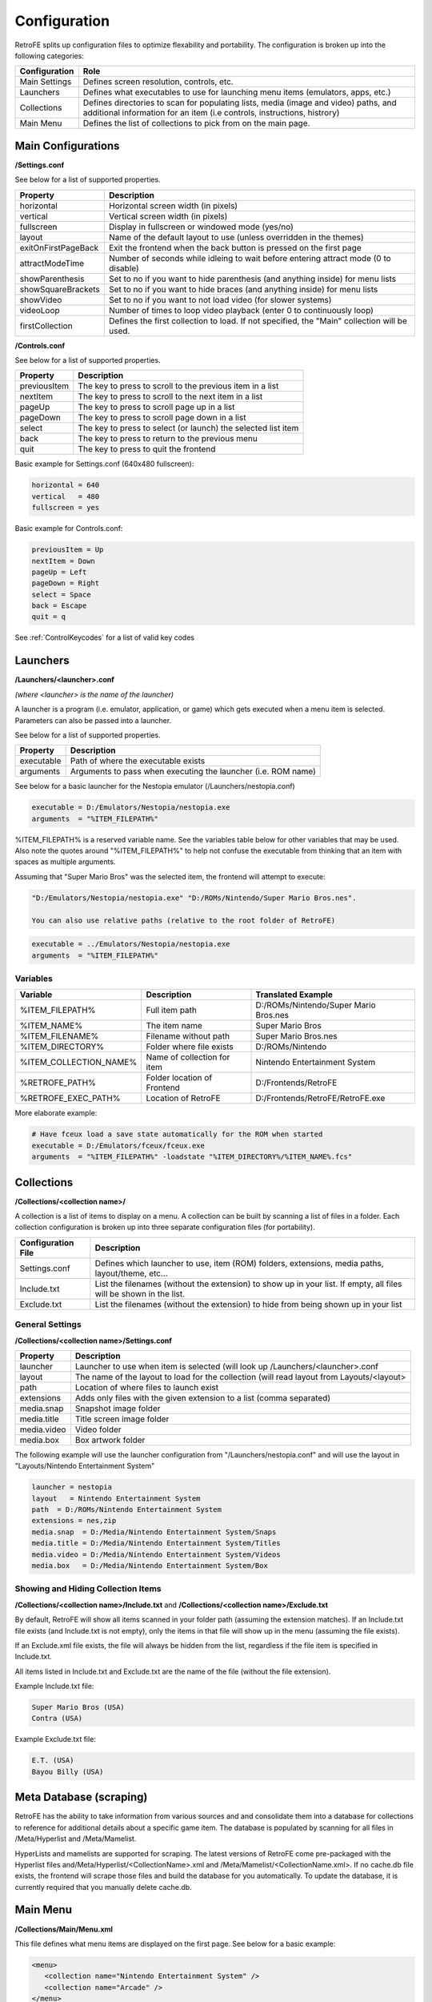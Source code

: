 .. _Configuration:

==================================
Configuration
==================================

RetroFE splits up configuration files to optimize flexability and portability. The configuration is broken up into the following categories:

===========================      ==================================================================================================================================================================
Configuration                    Role
===========================      ==================================================================================================================================================================
Main Settings                    Defines screen resolution, controls, etc.
Launchers                        Defines what executables to use for launching menu items (emulators, apps, etc.)
Collections                      Defines directories to scan for populating lists, media (image and video) paths, and additional information for an item (i.e controls, instructions, histrory)
Main Menu                        Defines the list of collections to pick from on the main page.
===========================      ==================================================================================================================================================================

Main Configurations
################################################

**/Settings.conf**

See below for a list of supported properties.

==================================   ========================================================================================================
Property                             Description                            
==================================   ========================================================================================================
horizontal                           Horizontal screen width (in pixels)     
vertical                             Vertical screen width (in pixels)      
fullscreen                           Display in fullscreen or windowed mode (yes/no)
layout                               Name of the default layout to use (unless overridden in the themes)
exitOnFirstPageBack		 			 Exit the frontend when the back button is pressed on the first page
attractModeTime						 Number of seconds while idleing to wait before entering attract mode (0 to disable)
showParenthesis					     Set to no if you want to hide parenthesis (and anything inside) for menu lists
showSquareBrackets  			     Set to no if you want to hide braces (and anything inside) for menu lists
showVideo                            Set to no if you want to not load video (for slower systems)
videoLoop							 Number of times to loop video playback (enter 0 to continuously loop)
firstCollection						 Defines the first collection to load. If not specified, the "Main" collection will be used.
==================================   ========================================================================================================

**/Controls.conf**

See below for a list of supported properties.

=========================   ========================================================================================================
Property                    Description                            
=========================   ========================================================================================================
previousItem                The key to press to scroll to the previous item in a list
nextItem                    The key to press to scroll to the next item in a list
pageUp                      The key to press to scroll page up in a list
pageDown                    The key to press to scroll page down in a list
select                      The key to press to select (or launch) the selected list item
back                        The key to press to return to the previous menu
quit                        The key to press to quit the frontend
=========================   ========================================================================================================


Basic example for Settings.conf (640x480 fullscreen):

.. code-block:: javascript

   horizontal = 640
   vertical   = 480
   fullscreen = yes



Basic example for Controls.conf:

.. code-block:: javascript

   previousItem = Up
   nextItem = Down
   pageUp = Left
   pageDown = Right
   select = Space
   back = Escape
   quit = q

See :ref:`ControlKeycodes` for a list of valid key codes
   
.. _ConfigurationLaunchers:


Launchers
################################################

**/Launchers/<launcher>.conf**

*(where <launcher> is the name of the launcher)*

A launcher is a program (i.e. emulator, application, or game) which gets executed when a menu item is selected. Parameters can also be passed
into a launcher.

See below for a list of supported properties.

===========================      ==================================================================
Property                         Description
===========================      ==================================================================
executable                       Path of where the executable exists
arguments                        Arguments to pass when executing the launcher (i.e. ROM name)
===========================      ==================================================================

See below for a basic launcher for the Nestopia emulator (/Launchers/nestopia.conf)

.. code-block:: javascript

   executable = D:/Emulators/Nestopia/nestopia.exe
   arguments  = "%ITEM_FILEPATH%"

%ITEM_FILEPATH% is a reserved variable name. See the variables table below for other variables that may be used.
Also note the quotes around "%ITEM_FILEPATH%" to help not confuse the executable from thinking that an item with spaces as multiple arguments.

Assuming that "Super Mario Bros" was the selected item, the frontend will attempt to execute:

.. code-block:: javascript

   "D:/Emulators/Nestopia/nestopia.exe" "D:/ROMs/Nintendo/Super Mario Bros.nes".

   You can also use relative paths (relative to the root folder of RetroFE)
.. code-block:: javascript

   executable = ../Emulators/Nestopia/nestopia.exe
   arguments  = "%ITEM_FILEPATH%"
   


Variables
-----------
===========================   ===========================     ===============================================
Variable                      Description                     Translated Example
===========================   ===========================     ===============================================
%ITEM_FILEPATH%               Full item path                  D:/ROMs/Nintendo/Super Mario Bros.nes
%ITEM_NAME%                   The item name                   Super Mario Bros
%ITEM_FILENAME%               Filename without path           Super Mario Bros.nes
%ITEM_DIRECTORY%              Folder where file exists        D:/ROMs/Nintendo
%ITEM_COLLECTION_NAME%        Name of collection for item     Nintendo Entertainment System
%RETROFE_PATH%                Folder location of Frontend     D:/Frontends/RetroFE
%RETROFE_EXEC_PATH%           Location of RetroFE             D:/Frontends/RetroFE/RetroFE.exe
===========================   ===========================     ===============================================

More elaborate example:

.. code-block:: javascript

   # Have fceux load a save state automatically for the ROM when started
   executable = D:/Emulators/fceux/fceux.exe
   arguments  = "%ITEM_FILEPATH%" -loadstate "%ITEM_DIRECTORY%/%ITEM_NAME%.fcs" 

.. _ConfigurationCollections:

Collections
################################################

**/Collections/<collection name>/**

A collection is a list of items to display on a menu. A collection can be built by scanning a list of files in a folder. Each collection configuration is broken up into three separate
configuration files (for portability).

==================================   ==================================================================================================================
Configuration  File                  Description                            
==================================   ==================================================================================================================
Settings.conf                        Defines which launcher to use, item (ROM) folders, extensions, media paths, layout/theme, etc...
Include.txt                          List the filenames (without the extension) to show up in your list. If empty, all files will be shown in the list.
Exclude.txt                          List the filenames (without the extension) to hide from being shown up in your list
==================================   ==================================================================================================================

General Settings
----------------------
**/Collections/<collection name>/Settings.conf**

==================================   ================================================================================================================================
Property                             Description                            
==================================   ================================================================================================================================
launcher                             Launcher to use when item is selected (will look up /Launchers/<launcher>.conf     
layout                               The name of the layout to load for the collection (will read layout from Layouts/<layout>     
path                                 Location of where files to launch exist    
extensions                           Adds only files with the given extension to a list (comma separated)    
media.snap                           Snapshot image folder    
media.title                          Title screen image folder    
media.video                          Video folder    
media.box                            Box artwork folder    
==================================   ================================================================================================================================

The following example will use the launcher configuration from "/Launchers/nestopia.conf" and will use the layout in "Layouts/Nintendo Entertainment System"

.. code-block:: javascript

   launcher = nestopia
   layout   = Nintendo Entertainment System
   path  = D:/ROMs/Nintendo Entertainment System
   extensions = nes,zip
   media.snap  = D:/Media/Nintendo Entertainment System/Snaps
   media.title = D:/Media/Nintendo Entertainment System/Titles
   media.video = D:/Media/Nintendo Entertainment System/Videos
   media.box   = D:/Media/Nintendo Entertainment System/Box


Showing and Hiding Collection Items
------------------------------------------
**/Collections/<collection name>/Include.txt** and **/Collections/<collection name>/Exclude.txt**


By default, RetroFE will show all items scanned in your folder path (assuming the extension matches). If an Include.txt file exists (and Include.txt is not empty), only the
items in that file will show up in the menu (assuming the file exists). 

If an Exclude.xml file exists, the file will always be hidden from the list, regardless if the file item is specified in Include.txt.

All items listed in Include.txt and Exclude.txt are the name of the file (without the file extension).

Example Include.txt file:

.. code-block:: javascript

   Super Mario Bros (USA)
   Contra (USA)

Example Exclude.txt file:

.. code-block:: javascript

   E.T. (USA)
   Bayou Billy (USA)


Meta Database (scraping)
################################################

RetroFE has the ability to take information from various sources and and consolidate them into a database for collections to reference for additional details about a specific game item.
The database is populated by scanning for all files in /Meta/Hyperlist and /Meta/Mamelist. 

HyperLists and mamelists are supported for scraping. The latest versions of RetroFE come pre-packaged with the Hyperlist files and/Meta/Hyperlist/<CollectionName>.xml and /Meta/Mamelist/<CollectionName.xml>.
If no cache.db file exists, the frontend will scrape those files and build the database for you automatically. To update the database, it is currently required that you manually delete cache.db.

.. _ConfigurationMenu:

Main Menu
################################################
**/Collections/Main/Menu.xml**

This file defines what menu items are displayed on the first page. See below for a basic example:

.. code-block:: xml

   <menu>
      <collection name="Nintendo Entertainment System" />
      <collection name="Arcade" />
   </menu>

Note that for each item specified, one with an identical name (case sensitive) must exist in your collections folder. For the example above, the collection configuration in
/Collections/Nintendo Entertainment System/ and /Collections/Arcade/ must exist.

.. _ControlKeycodes: 

Valid Key Codes
################

These codes were taken from https://wiki.libsdl.org/SDL_Keycode

See below for a list of key codes that can be used for configuring the controls:

=====================   ================================================================================================================================================================================================================================================================================================================================================================================================================================================================================================================================================================================================================================================================================================================================================================================================================================================================================================================================================================================================================================
Code                    Notes
=====================   ================================================================================================================================================================================================================================================================================================================================================================================================================================================================================================================================================================================================================================================================================================================================================================================================================================================================================================================================================================================================================================
"0"                        
"1"
"2"
"3"
"4"
"5"
"6"
"7"
"8"
"9"
"A"
"AC Back"               the Back key (application control keypad)
"AC Bookmarks"          the Bookmarks key (application control keypad)
"AC Forward"            the Forward key (application control keypad)
"AC Home"               the Home key (application control keypad)
"AC Refresh"            the Refresh key (application control keypad)
"AC Search"             the Search key (application control keypad)
"AC Stop"               the Stop key (application control keypad)
"Again"                 the Again key (Redo)
"AltErase"              Erase-Eaze
"'"
"Application"           the Application / Compose / Context Menu (Windows) key
"AudioMute"             the Mute volume key
"AudioNext"             the Next Track media key
"AudioPlay"             the Play media key
"AudioPrev"             the Previous Track media key
"AudioStop"             the Stop media key)
"B"
"\"                     Located at the lower left of the return key on ISO keyboards and at the right end of the QWERTY row on ANSI keyboards. Produces REVERSE SOLIDUS (backslash) and VERTICAL LINE in a US layout, REVERSE SOLIDUS and VERTICAL LINE in a UK Mac layout, NUMBER SIGN and TILDE in a UK Windows layout, DOLLAR SIGN and POUND SIGN in a Swiss German layout, NUMBER SIGN and APOSTROPHE in a German layout, GRAVE ACCENT and POUND SIGN in a French Mac layout, and ASTERISK and MICRO SIGN in a French Windows layout.
"Backspace"
"BrightnessDown"        the Brightness Down key
"BrightnessUp"          the Brightness Up key
"C"
"Calculator"            the Calculator key
"Cancel"
"CapsLock"
"Clear"
"Clear / Again"
","
"Computer"              the My Computer key
"Copy"
"CrSel"
"CurrencySubUnit"       the Currency Subunit key
"CurrencyUnit"          the Currency Unit key
"Cut"
"D"
"DecimalSeparator"      the Decimal Separator key
"Delete"
"DisplaySwitch"         display mirroring/dual display switch, video mode switch
"Down"                  the Down arrow key (navigation keypad)
"E"
"Eject"                 the Eject key)
"End"
"="
"Escape"                the Esc key)
"Execute"
"ExSel"
"F"
"F1"
"F10"
"F11"
"F12"
"F13"
"F14"
"F15"
"F16"
"F17"
"F18"
"F19"
"F2"
"F20"
"F21"
"F22"
"F23"
"F24"
"F3"
"F4"
"F5"
"F6"
"F7"
"F8"
"F9"
"Find"
"G"
"`"                     Located in the top left corner (on both ANSI and ISO keyboards). Produces GRAVE ACCENT and TILDE in a US Windows layout and in US and UK Mac layouts on ANSI keyboards, GRAVE ACCENT and NOT SIGN in a UK Windows layout, SECTION SIGN and PLUS-MINUS SIGN in US and UK Mac layouts on ISO keyboards, SECTION SIGN and DEGREE SIGN in a Swiss German layout (Mac: only on ISO keyboards), CIRCUMFLEX ACCENT and DEGREE SIGN in a German layout (Mac: only on ISO keyboards), SUPERSCRIPT TWO and TILDE in a French Windows layout, COMMERCIAL AT and NUMBER SIGN in a French Mac layout on ISO keyboards, and LESS-THAN SIGN and GREATER-THAN SIGN in a Swiss German, German, or French Mac layout on ANSI keyboards.
"H"
"Help"
"Home"
"I"
"Insert"                insert on PC, help on some Mac keyboards (but does send code 73, not 117)
"J"
"K"
"KBDIllumDown"          the Keyboard Illumination Down key
"KBDIllumToggle"        the Keyboard Illumination Toggle key
"KBDIllumUp"            the Keyboard Illumination Up key
"Keypad 0"              the 0 key (numeric keypad)
"Keypad 00"             the 00 key (numeric keypad)
"Keypad 000"            the 000 key (numeric keypad)
"Keypad 1"              the 1 key (numeric keypad)
"Keypad 2"              the 2 key (numeric keypad)
"Keypad 3"              the 3 key (numeric keypad)
"Keypad 4"              the 4 key (numeric keypad)
"Keypad 5"              the 5 key (numeric keypad)
"Keypad 6"              the 6 key (numeric keypad)
"Keypad 7"              the 7 key (numeric keypad)
"Keypad 8"              the 8 key (numeric keypad)
"Keypad 9"              the 9 key (numeric keypad)
"Keypad A"              the A key (numeric keypad)
"Keypad &"              the & key (numeric keypad)
"Keypad @"              the @ key (numeric keypad)
"Keypad B"              the B key (numeric keypad)
"Keypad Backspace"      the Backspace key (numeric keypad)
"Keypad Binary"         the Binary key (numeric keypad)
"Keypad C"              the C key (numeric keypad)
"Keypad Clear"          the Clear key (numeric keypad)
"Keypad ClearEntry"     the Clear Entry key (numeric keypad)
"Keypad :"              the : key (numeric keypad)
"Keypad ,"              the Comma key (numeric keypad)
"Keypad D"              the D key (numeric keypad)
"Keypad &&"             the && key (numeric keypad)
"Keypad ||"             the || key (numeric keypad)
"Keypad Decimal"        the Decimal key (numeric keypad)
"Keypad /"              the / key (numeric keypad)
"Keypad E"              the E key (numeric keypad)
"Keypad Enter"          the Enter key (numeric keypad)
"Keypad ="              the = key (numeric keypad)
"Keypad = (AS400)"      the Equals AS400 key (numeric keypad)
"Keypad !"              the ! key (numeric keypad)
"Keypad F"              the F key (numeric keypad)
"Keypad >"              the Greater key (numeric keypad)
"Keypad #"              the # key (numeric keypad)
"Keypad Hexadecimal"    the Hexadecimal key (numeric keypad)
"Keypad {"              the Left Brace key (numeric keypad)
"Keypad ("              the Left Parenthesis key (numeric keypad)
"Keypad <"              the Less key (numeric keypad)
"Keypad MemAdd"         the Mem Add key (numeric keypad)
"Keypad MemClear"       the Mem Clear key (numeric keypad)
"Keypad MemDivide"      the Mem Divide key (numeric keypad)
"Keypad MemMultiply"    the Mem Multiply key (numeric keypad)
"Keypad MemRecall"      the Mem Recall key (numeric keypad)
"Keypad MemStore"       the Mem Store key (numeric keypad)
"Keypad MemSubtract"    the Mem Subtract key (numeric keypad)
"Keypad -"              the - key (numeric keypad)
"Keypad \*"              the \* key (numeric keypad)
"Keypad Octal"          the Octal key (numeric keypad)
"Keypad %"              the Percent key (numeric keypad)
"Keypad ."              the . key (numeric keypad)
"Keypad +"              the + key (numeric keypad)
"Keypad +/-"            the +/- key (numeric keypad)
"Keypad ^"              the Power key (numeric keypad)
"Keypad }"              the Right Brace key (numeric keypad)
"Keypad )"              the Right Parenthesis key (numeric keypad)
"Keypad Space"          the Space key (numeric keypad)
"Keypad Tab"            the Tab key (numeric keypad)
"Keypad \|"              the \| key (numeric keypad)
"Keypad XOR"            the XOR key (numeric keypad)
"L"
"Left Alt"              alt, option
"Left Ctrl"
"Left"                  the Left arrow key (navigation keypad)
"["
"Left GUI"              windows, command (apple), meta
"Left Shift"
"M"
"Mail"                  the Mail/eMail key
"MediaSelect"           the Media Select key
"Menu"
"-"
"ModeSwitch"            I'm not sure if this is really not covered by any of the above, but since there's a special KMOD_MODE for it I'm adding it here
"Mute"
"N"
"Numlock"               the Num Lock key (PC) / the Clear key (Mac)
"O"
"Oper"
"Out"
"P"
"PageDown"
"PageUp"
"Paste"
"Pause"                 the Pause / Break key
"."
"Power"                 The USB document says this is a status flag, not a physical key - but some Mac keyboards do have a power key.
"PrintScreen"
"Prior"
"Q"
"R"
"Right Alt"             alt gr, option
"Right Ctrl"
"Return"                the Enter key (main keyboard)
"Return"
"Right GUI"             windows, command (apple), meta
"Right"                 the Right arrow key (navigation keypad)
"]"
"Right Shift"
"S"
"ScrollLock"
"Select"
";"
"Separator"
"/"
"Sleep"                 the Sleep key
"Space"                 the Space Bar key(s)
"Stop"
"SysReq"                the SysReq key
"T"
"Tab"                   the Tab key
"ThousandsSeparator"    the Thousands Separator key
"U"
"Undo"
"Up"                    the Up arrow key (navigation keypad)
"V"
"VolumeDown"
"VolumeUp"
"W"
"WWW"                   the WWW/World Wide Web key
"X"
"Y"
"Z"
"#"                     ISO USB keyboards actually use this code instead of 49 for the same key, but all OSes I've seen treat the two codes identically. So, as an implementor, unless your keyboard generates both of those codes and your OS treats them differently, you should generate SDL_SCANCODE_BACKSLASH instead of this code. As a user, you should not rely on this code because SDL will never generate it with most (all?) keyboards.
"&"
"*"
"@"
"^"
":"
"$"
"!"
">"
"#"
"("
"<"
"%"
"+"
"?"
")"
"_"
=====================   ================================================================================================================================================================================================================================================================================================================================================================================================================================================================================================================================================================================================================================================================================================================================================================================================================================================================================================================================================================================================================================
